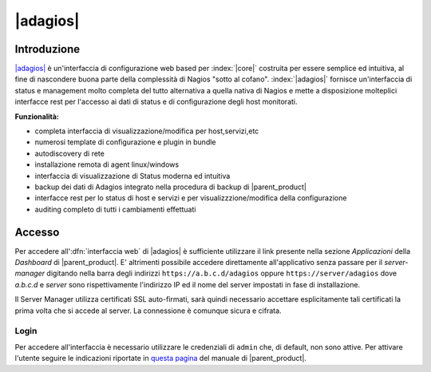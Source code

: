 .. index::
   single: Adagios

.. _adagios-section:

=========
|adagios|
=========


Introduzione
============

`|adagios| <http://adagios.org/>`_ è un'interfaccia di configurazione web based per :index:`|core|`
costruita per essere semplice ed intuitiva, al fine di nascondere buona parte della complessità di
Nagios "sotto al cofano".
:index:`|adagios|` fornisce un'interfaccia di status e management molto completa del tutto alternativa 
a quella nativa di Nagios e mette a disposizione molteplici interfacce rest per l'accesso ai dati 
di status e di configurazione degli host monitorati.


**Funzionalità:**

* completa interfaccia di visualizzazione/modifica per host,servizi,etc
* numerosi template di configurazione e plugin in bundle
* autodiscovery di rete
* installazione remota di agent linux/windows
* interfaccia di visualizzazione di Status moderna ed intuitiva
* backup dei dati di Adagios integrato nella procedura di backup di |parent_product|
* interfacce rest per lo status di host e servizi e per visualizzzione/modifica della configurazione
* auditing completo di tutti i cambiamenti effettuati


Accesso
=======

Per accedere all':dfn:`interfaccia web` di |adagios| è sufficiente utilizzare il link presente nella sezione *Applicazioni* 
della *Dashboard* di |parent_product|.
E' altrimenti possibile accedere direttamente all'applicativo senza passare per il *server-manager* digitando nella barra
degli indirizzi ``https://a.b.c.d/adagios`` oppure ``https://server/adagios`` dove *a.b.c.d* e *server* sono 
rispettivamente l'indirizzo IP ed il nome del server impostati in fase di installazione.


Il Server Manager utilizza certificati SSL auto-firmati, sarà quindi necessario
accettare esplicitamente tali certificati la prima volta che si accede al server.
La connessione è comunque sicura e cifrata.

Login
-----

Per accedere all'interfaccia è necessario utilizzare le credenziali di ``admin`` che, di default, 
non sono attive.
Per attivare l'utente seguire le indicazioni riportate in `questa pagina <http://nethserver.docs.nethesis.it/it/latest/accounts.html#admin-user-section>`_ del manuale di |parent_product|.
